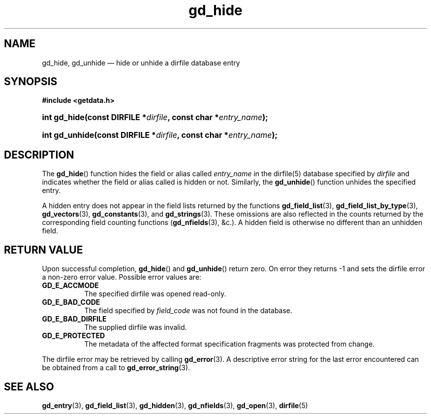 .\" gd_hide.3.  The gd_hidden man page.
.\"
.\" Copyright (C) 2012 D. V. Wiebe
.\"
.\""""""""""""""""""""""""""""""""""""""""""""""""""""""""""""""""""""""""
.\"
.\" This file is part of the GetData project.
.\"
.\" Permission is granted to copy, distribute and/or modify this document
.\" under the terms of the GNU Free Documentation License, Version 1.2 or
.\" any later version published by the Free Software Foundation; with no
.\" Invariant Sections, with no Front-Cover Texts, and with no Back-Cover
.\" Texts.  A copy of the license is included in the `COPYING.DOC' file
.\" as part of this distribution.
.\"
.TH gd_hide 3 "1 January 2012" "Version 0.8.0" "GETDATA"
.SH NAME
gd_hide, gd_unhide \(em hide or unhide a dirfile database entry
.SH SYNOPSIS
.B #include <getdata.h>
.HP
.nh
.ad l
.BI "int gd_hide(const DIRFILE *" dirfile ", const char"
.BI * entry_name );
.HP
.BI "int gd_unhide(const DIRFILE *" dirfile ", const char"
.BI * entry_name );
.hy
.ad n
.SH DESCRIPTION
The
.BR gd_hide ()
function hides the field or alias called
.IR entry_name
in the dirfile(5) database specified by
.I dirfile
and indicates whether the field or alias called is hidden or not.  Similarly,
the
.BR gd_unhide ()
function unhides the specified entry.

A hidden entry does not appear in the field lists returned by the functions
.BR gd_field_list (3),
.BR gd_field_list_by_type (3),
.BR gd_vectors (3),
.BR gd_constants (3),
and
.BR gd_strings (3).
These omissions are also reflected in the counts returned by the corresponding
field counting functions
.RB ( gd_nfields (3),
&c.).  A hidden field is otherwise no different than an unhidden field.
.SH RETURN VALUE
Upon successful completion,
.BR gd_hide ()
and
.BR gd_unhide ()
return zero.  On error they returns -1 and sets the dirfile error a non-zero
error value.  Possible error values are:
.TP 8
.B GD_E_ACCMODE
The specified dirfile was opened read-only.
.TP
.B GD_E_BAD_CODE
The field specified by
.I field_code
was not found in the database.
.TP
.B GD_E_BAD_DIRFILE
The supplied dirfile was invalid.
.TP
.B GD_E_PROTECTED
The metadata of the affected format specification fragments was protected from
change.
.PP
The dirfile error may be retrieved by calling
.BR gd_error (3).
A descriptive error string for the last error encountered can be obtained from
a call to
.BR gd_error_string (3).

.SH SEE ALSO
.BR gd_entry (3),
.BR gd_field_list (3),
.BR gd_hidden (3),
.BR gd_nfields (3),
.BR gd_open (3),
.BR dirfile (5)
